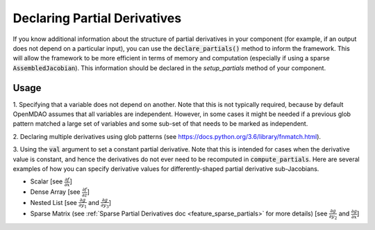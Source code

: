 .. _feature_specify_partials:

*****************************
Declaring Partial Derivatives
*****************************

If you know additional information about the structure of partial derivatives in your component
(for example, if an output does not depend on a particular input), you can use the :code:`declare_partials()`
method to inform the framework. This will allow the framework to be more efficient in terms of
memory and computation (especially if using a sparse :code:`AssembledJacobian`). This information
should be declared in the `setup_partials` method of your component.

.. automethod:: openmdao.core.component.Component.declare_partials
    :noindex:

Usage
-----

1. Specifying that a variable does not depend on another. Note that this is not typically required, because by default OpenMDAO assumes that all variables are independent.
However, in some cases it might be needed if a previous glob pattern matched a large set of variables and some sub-set of that needs to be marked as independent.

.. embed-code::
    openmdao.jacobians.tests.test_jacobian_features.SimpleCompDependence.setup

2. Declaring multiple derivatives using glob patterns
(see https://docs.python.org/3.6/library/fnmatch.html).

.. embed-code::
    openmdao.jacobians.tests.test_jacobian_features.SimpleCompGlob.setup

3. Using the :code:`val` argument to set a constant partial derivative. Note that this is intended for cases when the derivative value is constant,
and hence the derivatives do not ever need to be recomputed in :code:`compute_partials`.
Here are several examples of how you can specify derivative values for differently-shaped partial derivative sub-Jacobians.

* Scalar [see :math:`\displaystyle\frac{\partial f}{\partial x}`]
* Dense Array [see :math:`\displaystyle\frac{\partial f}{\partial z}`]
* Nested List [see :math:`\displaystyle\frac{\partial g}{\partial y_1}` and
  :math:`\displaystyle\frac{\partial g}{\partial y_3}`]
* Sparse Matrix (see :ref:`Sparse Partial Derivatives doc <feature_sparse_partials>` for more details)
  [see :math:`\displaystyle\frac{\partial g}{\partial y_2}` and
  :math:`\displaystyle\frac{\partial g}{\partial x}`]

.. embed-code::
    openmdao.jacobians.tests.test_jacobian_features.SimpleCompConst


.. tags:: PartialDerivatives
